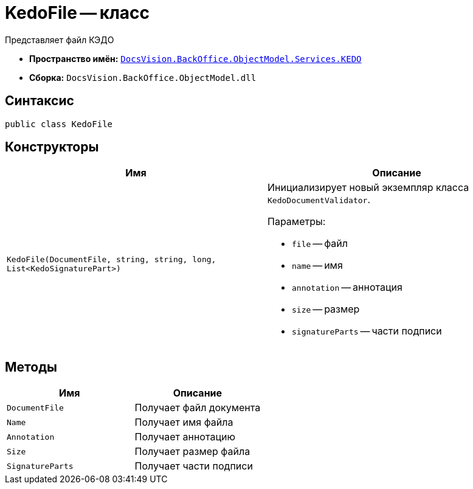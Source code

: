 = KedoFile -- класс

Представляет файл КЭДО

* *Пространство имён:* `xref:BackOffice-ObjectModel-Services-KEDO:KEDO_NS.adoc[DocsVision.BackOffice.ObjectModel.Services.KEDO]`
* *Сборка:* `DocsVision.BackOffice.ObjectModel.dll`

== Синтаксис

[source,csharp]
----
public class KedoFile
----

== Конструкторы

[cols=",",options="header"]
|===
|Имя |Описание

|`KedoFile(DocumentFile, string, string, long, List<KedoSignaturePart>)`
a|Инициализирует новый экземпляр класса `KedoDocumentValidator`.

.Параметры:
* `file` -- файл
* `name` -- имя
* `annotation` -- аннотация
* `size` -- размер
* `signatureParts` -- части подписи

|===

== Методы

[cols=",",options="header"]
|===
|Имя |Описание

|`DocumentFile`
|Получает файл документа

|`Name`
|Получает имя файла

|`Annotation`
|Получает аннотацию

|`Size`
|Получает размер файла

|`SignatureParts`
|Получает части подписи

|===
